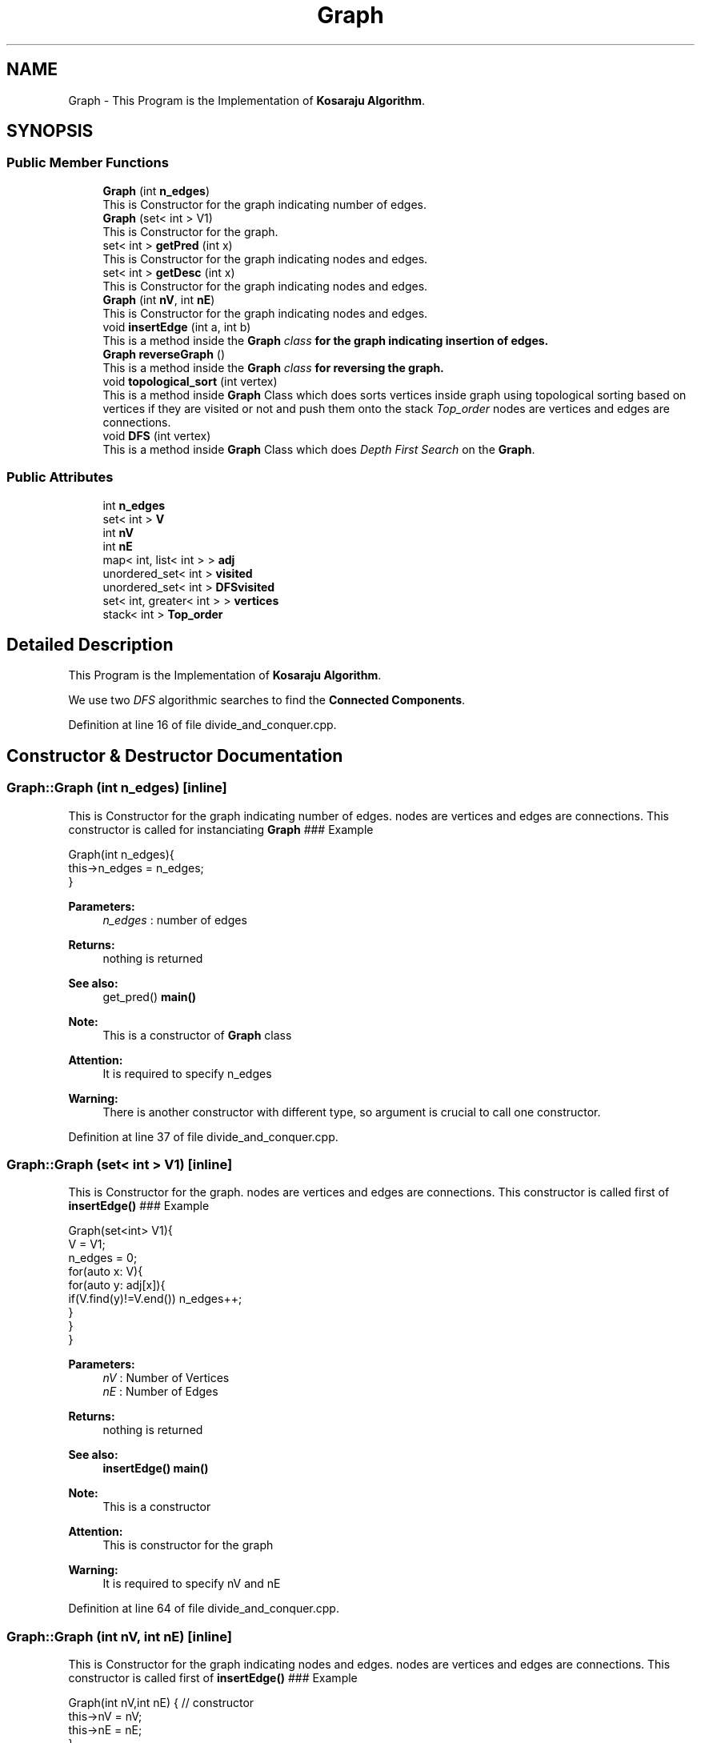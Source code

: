 .TH "Graph" 3 "Wed Mar 11 2020" "Version 1" "DAA Assignment - 1" \" -*- nroff -*-
.ad l
.nh
.SH NAME
Graph \- This Program is the Implementation of \fBKosaraju Algorithm\fP\&.  

.SH SYNOPSIS
.br
.PP
.SS "Public Member Functions"

.in +1c
.ti -1c
.RI "\fBGraph\fP (int \fBn_edges\fP)"
.br
.RI "This is Constructor for the graph indicating number of edges\&. "
.ti -1c
.RI "\fBGraph\fP (set< int > V1)"
.br
.RI "This is Constructor for the graph\&. "
.ti -1c
.RI "set< int > \fBgetPred\fP (int x)"
.br
.RI "This is Constructor for the graph indicating nodes and edges\&. "
.ti -1c
.RI "set< int > \fBgetDesc\fP (int x)"
.br
.RI "This is Constructor for the graph indicating nodes and edges\&. "
.ti -1c
.RI "\fBGraph\fP (int \fBnV\fP, int \fBnE\fP)"
.br
.RI "This is Constructor for the graph indicating nodes and edges\&. "
.ti -1c
.RI "void \fBinsertEdge\fP (int a, int b)"
.br
.RI "This is a method inside the \fI\fBGraph\fP class\fP for the graph indicating insertion of edges\&. "
.ti -1c
.RI "\fBGraph\fP \fBreverseGraph\fP ()"
.br
.RI "This is a method inside the \fI\fBGraph\fP class\fP for reversing the graph\&. "
.ti -1c
.RI "void \fBtopological_sort\fP (int vertex)"
.br
.RI "This is a method inside \fBGraph\fP Class which does sorts vertices inside graph using topological sorting based on vertices if they are visited or not and push them onto the stack \fITop_order\fP nodes are vertices and edges are connections\&. "
.ti -1c
.RI "void \fBDFS\fP (int vertex)"
.br
.RI "This is a method inside \fBGraph\fP Class which does \fIDepth First Search\fP on the \fBGraph\fP\&. "
.in -1c
.SS "Public Attributes"

.in +1c
.ti -1c
.RI "int \fBn_edges\fP"
.br
.ti -1c
.RI "set< int > \fBV\fP"
.br
.ti -1c
.RI "int \fBnV\fP"
.br
.ti -1c
.RI "int \fBnE\fP"
.br
.ti -1c
.RI "map< int, list< int > > \fBadj\fP"
.br
.ti -1c
.RI "unordered_set< int > \fBvisited\fP"
.br
.ti -1c
.RI "unordered_set< int > \fBDFSvisited\fP"
.br
.ti -1c
.RI "set< int, greater< int > > \fBvertices\fP"
.br
.ti -1c
.RI "stack< int > \fBTop_order\fP"
.br
.in -1c
.SH "Detailed Description"
.PP 
This Program is the Implementation of \fBKosaraju Algorithm\fP\&. 

We use two \fIDFS\fP algorithmic searches to find the \fBConnected Components\fP\&. 
.PP
Definition at line 16 of file divide_and_conquer\&.cpp\&.
.SH "Constructor & Destructor Documentation"
.PP 
.SS "Graph::Graph (int n_edges)\fC [inline]\fP"

.PP
This is Constructor for the graph indicating number of edges\&. nodes are vertices and edges are connections\&. This constructor is called for instanciating \fBGraph\fP ### Example 
.PP
.nf
Graph(int n_edges){
    this->n_edges = n_edges;
}

.fi
.PP
 
.PP
\fBParameters:\fP
.RS 4
\fIn_edges\fP : number of edges 
.RE
.PP
\fBReturns:\fP
.RS 4
nothing is returned 
.RE
.PP
\fBSee also:\fP
.RS 4
get_pred() \fBmain()\fP 
.RE
.PP
\fBNote:\fP
.RS 4
This is a constructor of \fBGraph\fP class 
.RE
.PP
\fBAttention:\fP
.RS 4
It is required to specify n_edges 
.RE
.PP
\fBWarning:\fP
.RS 4
There is another constructor with different type, so argument is crucial to call one constructor\&. 
.RE
.PP

.PP
Definition at line 37 of file divide_and_conquer\&.cpp\&.
.SS "Graph::Graph (set< int > V1)\fC [inline]\fP"

.PP
This is Constructor for the graph\&. nodes are vertices and edges are connections\&. This constructor is called first of \fBinsertEdge()\fP ### Example 
.PP
.nf
Graph(set<int> V1){
    V = V1;
    n_edges = 0;
    for(auto x: V){
        for(auto y: adj[x]){
            if(V\&.find(y)!=V\&.end()) n_edges++;
        }
    }
}

.fi
.PP
 
.PP
\fBParameters:\fP
.RS 4
\fInV\fP : Number of Vertices 
.br
\fInE\fP : Number of Edges 
.RE
.PP
\fBReturns:\fP
.RS 4
nothing is returned 
.RE
.PP
\fBSee also:\fP
.RS 4
\fBinsertEdge()\fP \fBmain()\fP 
.RE
.PP
\fBNote:\fP
.RS 4
This is a constructor 
.RE
.PP
\fBAttention:\fP
.RS 4
This is constructor for the graph 
.RE
.PP
\fBWarning:\fP
.RS 4
It is required to specify nV and nE 
.RE
.PP

.PP
Definition at line 64 of file divide_and_conquer\&.cpp\&.
.SS "Graph::Graph (int nV, int nE)\fC [inline]\fP"

.PP
This is Constructor for the graph indicating nodes and edges\&. nodes are vertices and edges are connections\&. This constructor is called first of \fBinsertEdge()\fP ### Example 
.PP
.nf
Graph(int nV,int nE) { // constructor
    this->nV = nV;
    this->nE = nE;
}

.fi
.PP
 
.PP
\fBParameters:\fP
.RS 4
\fInV\fP : Number of Vertices 
.br
\fInE\fP : Number of Edges 
.RE
.PP
\fBReturns:\fP
.RS 4
nothing is returned 
.RE
.PP
\fBSee also:\fP
.RS 4
\fBinsertEdge()\fP \fBmain()\fP 
.RE
.PP
\fBNote:\fP
.RS 4
This is a constructor 
.RE
.PP
\fBAttention:\fP
.RS 4
This is constructor for the graph 
.RE
.PP
\fBWarning:\fP
.RS 4
It is required to specify nV and nE 
.RE
.PP

.PP
Definition at line 37 of file kosaraju_algorithm\&.cpp\&.
.SH "Member Function Documentation"
.PP 
.SS "void Graph::DFS (int vertex)\fC [inline]\fP"

.PP
This is a method inside \fBGraph\fP Class which does \fIDepth First Search\fP on the \fBGraph\fP\&. We traverse ### Example 
.PP
.nf
void DFS(int vertex){
    cout<<vertex << " ";
    DFSvisited\&.insert(vertex);
    list<int>::iterator iter;
    for(iter = adj[vertex]\&.begin(); iter!= adj[vertex]\&.end();iter++){
        if(DFSvisited\&.find(*iter)==DFSvisited\&.end()){
            DFS(*iter);
        }
    }
}   

.fi
.PP
 
.PP
\fBParameters:\fP
.RS 4
\fIvertex\fP : vertex of \fBGraph\fP on which DFS is performed 
.RE
.PP
\fBReturns:\fP
.RS 4
nothing is returned 
.RE
.PP
\fBSee also:\fP
.RS 4
\fBtopological_sort()\fP \fBmain()\fP 
.RE
.PP
\fBNote:\fP
.RS 4
DFS is done two times in kosaraju_algorithm and DFS is a recursive function 
.RE
.PP

.PP
Definition at line 150 of file kosaraju_algorithm\&.cpp\&.
.SS "set<int> Graph::getDesc (int x)\fC [inline]\fP"

.PP
This is Constructor for the graph indicating nodes and edges\&. nodes are vertices and edges are connections\&. This constructor is called first of \fBinsertEdge()\fP ### Example 
.PP
.nf
Graph(int nV,int nE) { // constructor
    this->nV = nV;
    this->nE = nE;
}

.fi
.PP
 
.PP
\fBParameters:\fP
.RS 4
\fInV\fP : Number of Vertices 
.br
\fInE\fP : Number of Edges 
.RE
.PP
\fBReturns:\fP
.RS 4
nothing is returned 
.RE
.PP
\fBSee also:\fP
.RS 4
\fBinsertEdge()\fP \fBmain()\fP 
.RE
.PP
\fBNote:\fP
.RS 4
This is a constructor 
.RE
.PP
\fBAttention:\fP
.RS 4
This is constructor for the graph 
.RE
.PP
\fBWarning:\fP
.RS 4
It is required to specify nV and nE 
.RE
.PP

.PP
Definition at line 132 of file divide_and_conquer\&.cpp\&.
.SS "set<int> Graph::getPred (int x)\fC [inline]\fP"

.PP
This is Constructor for the graph indicating nodes and edges\&. nodes are vertices and edges are connections\&. This constructor is called first of \fBinsertEdge()\fP ### Example 
.PP
.nf
Graph(int nV,int nE) { // constructor
    this->nV = nV;
    this->nE = nE;
}

.fi
.PP
 
.PP
\fBParameters:\fP
.RS 4
\fInV\fP : Number of Vertices 
.br
\fInE\fP : Number of Edges 
.RE
.PP
\fBReturns:\fP
.RS 4
nothing is returned 
.RE
.PP
\fBSee also:\fP
.RS 4
\fBinsertEdge()\fP \fBmain()\fP 
.RE
.PP
\fBNote:\fP
.RS 4
This is a constructor 
.RE
.PP
\fBAttention:\fP
.RS 4
This is constructor for the graph 
.RE
.PP
\fBWarning:\fP
.RS 4
It is required to specify nV and nE 
.RE
.PP

.PP
Definition at line 92 of file divide_and_conquer\&.cpp\&.
.SS "void Graph::insertEdge (int a, int b)\fC [inline]\fP"

.PP
This is a method inside the \fI\fBGraph\fP class\fP for the graph indicating insertion of edges\&. nodes are vertices and edges are connections\&. This method is called after \fBGraph()\fP constructor is called\&. ### Example 
.PP
.nf
void insertEdge(int a,int b){
    adj[a]\&.push_back(b); //lists are only for those which have outgoing edges
    vertices\&.insert(a);
    vertices\&.insert(b);  //all vertices  are in set right now
}

.fi
.PP
 
.PP
\fBParameters:\fP
.RS 4
\fIa\fP : vertex of \fBGraph\fP having \fIoutgoing edge\fP to b 
.br
\fInE\fP : vertex of \fBGraph\fP having \fIincoming edge\fP from a 
.RE
.PP
\fBReturns:\fP
.RS 4
nothing is returned 
.RE
.PP
\fBSee also:\fP
.RS 4
\fBGraph()\fP \fBmain()\fP 
.RE
.PP
\fBNote:\fP
.RS 4
This is a function inside \fBGraph\fP class and we are adding all vertices into set - \fIvertices\fP 
.RE
.PP
\fBWarning:\fP
.RS 4
It is required to specify a and b 
.RE
.PP

.PP
Definition at line 61 of file kosaraju_algorithm\&.cpp\&.
.SS "\fBGraph\fP Graph::reverseGraph ()\fC [inline]\fP"

.PP
This is a method inside the \fI\fBGraph\fP class\fP for reversing the graph\&. We reverse the graph for comparing original graph to find \fISCC\fP\&. ### Function looks like this 
.PP
.nf
Graph reverseGraph(){
    Graph newGraph =  Graph(nV,nE);
    for(auto i :adj){
        for(auto j:i\&.second){
            newGraph\&.adj[j]\&.push_back(i\&.first);
        }
    }
    return newGraph;
}

.fi
.PP
 
.PP
\fBReturns:\fP
.RS 4
The function returns newGraph which is reversed it's edge directions 
.RE
.PP
\fBSee also:\fP
.RS 4
\fBtopological_sort()\fP \fBmain()\fP 
.RE
.PP
\fBNote:\fP
.RS 4
Reversed \fBGraph\fP contains same no\&. of vertices and edges just direction of edges changes\&. 
.RE
.PP

.PP
Definition at line 86 of file kosaraju_algorithm\&.cpp\&.
.SS "void Graph::topological_sort (int vertex)\fC [inline]\fP"

.PP
This is a method inside \fBGraph\fP Class which does sorts vertices inside graph using topological sorting based on vertices if they are visited or not and push them onto the stack \fITop_order\fP nodes are vertices and edges are connections\&. This is similar to \fBinsertEdge()\fP ### Example 
.PP
.nf
void topological_sort(int vertex){
    visited\&.insert(vertex); // insert element into set of visited vertices
    list<int>::iterator iter;
    for(iter = adj[vertex]\&.begin(); iter!= adj[vertex]\&.end();iter++){
        if(visited\&.find(*iter)==visited\&.end()){
            topological_sort(*iter);
        }
    }
    Top_order\&.push(vertex);
}

.fi
.PP
 
.PP
\fBParameters:\fP
.RS 4
\fIvertex\fP : vertex of \fBGraph\fP which is the next visited vertex 
.RE
.PP
\fBReturns:\fP
.RS 4
nothing is returned 
.RE
.PP
\fBSee also:\fP
.RS 4
\fBDFS()\fP \fBmain()\fP 
.RE
.PP
\fBNote:\fP
.RS 4
This function helps in building stack which is used to compare original graph and reversed graph for finding SCC\&. 
.RE
.PP
\fBAttention:\fP
.RS 4
This is a linear ordering of vertices and done for Directed Acyclic Graphs 
.RE
.PP

.PP
Definition at line 118 of file kosaraju_algorithm\&.cpp\&.
.SH "Member Data Documentation"
.PP 
.SS "map<int,list<int> > Graph::adj"

.PP
Definition at line 13 of file kosaraju_algorithm\&.cpp\&.
.SS "unordered_set<int> Graph::DFSvisited"

.PP
Definition at line 15 of file kosaraju_algorithm\&.cpp\&.
.SS "int Graph::n_edges"

.PP
Definition at line 18 of file divide_and_conquer\&.cpp\&.
.SS "int Graph::nE"

.PP
Definition at line 12 of file kosaraju_algorithm\&.cpp\&.
.SS "int Graph::nV"

.PP
Definition at line 12 of file kosaraju_algorithm\&.cpp\&.
.SS "stack<int> Graph::Top_order"

.PP
Definition at line 17 of file kosaraju_algorithm\&.cpp\&.
.SS "set<int> Graph::V"

.PP
Definition at line 19 of file divide_and_conquer\&.cpp\&.
.SS "set<int,greater<int> > Graph::vertices"

.PP
Definition at line 16 of file kosaraju_algorithm\&.cpp\&.
.SS "unordered_set<int> Graph::visited"

.PP
Definition at line 14 of file kosaraju_algorithm\&.cpp\&.

.SH "Author"
.PP 
Generated automatically by Doxygen for DAA Assignment - 1 from the source code\&.
